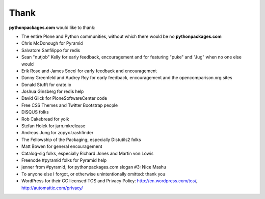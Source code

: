 
Thank
=====

**pythonpackages.com** would like to thank:

- The entire Plone and Python communities, without which there would be no **pythonpackages.com**

- Chris McDonough for Pyramid

- Salvatore Sanfilippo for redis

- Sean "nutjob" Kelly for early feedback, encouragement and for featuring "puke" and "Jug" when no one else would

- Erik Rose and James Socol for early feedback and encouragement

- Danny Greenfeld and Audrey Roy for early feedback, encouragement and the opencomparison.org sites

- Donald Stufft for crate.io

- Joshua Ginsberg for redis help

- David Glick for PloneSoftwareCenter code

- Free CSS Themes and Twitter Bootstrap people

- DISQUS folks

- Rob Cakebread for yolk

- Stefan Holek for jarn.mkrelease

- Andreas Jung for zopyx.trashfinder

- The Fellowship of the Packaging, especially Distutils2 folks

- Matt Bowen for general encouragement

- Catalog-sig folks, especially Richard Jones and Martin von Löwis

- Freenode #pyramid folks for Pyramid help

- jenner from #pyramid, for pythonpackages.com slogan #3: Nice Mashu

- To anyone else I forgot, or otherwise unintentionally omitted: thank you

- WordPress for their CC licensed TOS and Privacy Policy: http://en.wordpress.com/tos/, http://automattic.com/privacy/
